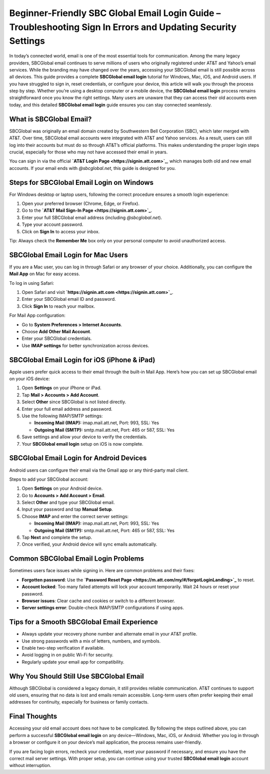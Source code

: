Beginner-Friendly SBC Global Email Login Guide – Troubleshooting Sign In Errors and Updating Security Settings
====================================================================

In today’s connected world, email is one of the most essential tools for communication. Among the many legacy providers, SBCGlobal email continues to serve millions of users who originally registered under AT&T and Yahoo’s email services. While the branding may have changed over the years, accessing your SBCGlobal email is still possible across all devices. This guide provides a complete **SBCGlobal email login** tutorial for Windows, Mac, iOS, and Android users. If you have struggled to sign in, reset credentials, or configure your device, this article will walk you through the process step by step. Whether you’re using a desktop computer or a mobile device, the **SBCGlobal email login** process remains straightforward once you know the right settings. Many users are unaware that they can access their old accounts even today, and this detailed **SBCGlobal email login** guide ensures you can stay connected seamlessly.  

What is SBCGlobal Email?
------------------------

SBCGlobal was originally an email domain created by Southwestern Bell Corporation (SBC), which later merged with AT&T. Over time, SBCGlobal email accounts were integrated with AT&T and Yahoo services. As a result, users can still log into their accounts but must do so through AT&T’s official platforms. This makes understanding the proper login steps crucial, especially for those who may not have accessed their email in years.  

You can sign in via the official **`AT&T Login Page <https://signin.att.com>`_**, which manages both old and new email accounts. If your email ends with *@sbcglobal.net*, this guide is designed for you.  

Steps for SBCGlobal Email Login on Windows
------------------------------------------

For Windows desktop or laptop users, following the correct procedure ensures a smooth login experience:  

1. Open your preferred browser (Chrome, Edge, or Firefox).  
2. Go to the **`AT&T Mail Sign-In Page <https://signin.att.com>`_**.  
3. Enter your full SBCGlobal email address (including *@sbcglobal.net*).  
4. Type your account password.  
5. Click on **Sign In** to access your inbox.  

Tip: Always check the **Remember Me** box only on your personal computer to avoid unauthorized access.  

SBCGlobal Email Login for Mac Users
-----------------------------------

If you are a Mac user, you can log in through Safari or any browser of your choice. Additionally, you can configure the **Mail App** on Mac for easy access.  

To log in using Safari:  

1. Open Safari and visit **`https://signin.att.com <https://signin.att.com>`_**.  
2. Enter your SBCGlobal email ID and password.  
3. Click **Sign In** to reach your mailbox.  

For Mail App configuration:  

- Go to **System Preferences > Internet Accounts**.  
- Choose **Add Other Mail Account**.  
- Enter your SBCGlobal credentials.  
- Use **IMAP settings** for better synchronization across devices.  

SBCGlobal Email Login for iOS (iPhone & iPad)
----------------------------------------------

Apple users prefer quick access to their email through the built-in Mail App. Here’s how you can set up SBCGlobal email on your iOS device:  

1. Open **Settings** on your iPhone or iPad.  
2. Tap **Mail > Accounts > Add Account**.  
3. Select **Other** since SBCGlobal is not listed directly.  
4. Enter your full email address and password.  
5. Use the following IMAP/SMTP settings:  

   - **Incoming Mail (IMAP):** imap.mail.att.net, Port: 993, SSL: Yes  
   - **Outgoing Mail (SMTP):** smtp.mail.att.net, Port: 465 or 587, SSL: Yes  

6. Save settings and allow your device to verify the credentials.  
7. Your **SBCGlobal email login** setup on iOS is now complete.  

SBCGlobal Email Login for Android Devices
-----------------------------------------

Android users can configure their email via the Gmail app or any third-party mail client.  

Steps to add your SBCGlobal account:  

1. Open **Settings** on your Android device.  
2. Go to **Accounts > Add Account > Email**.  
3. Select **Other** and type your SBCGlobal email.  
4. Input your password and tap **Manual Setup**.  
5. Choose **IMAP** and enter the correct server settings:  

   - **Incoming Mail (IMAP):** imap.mail.att.net, Port: 993, SSL: Yes  
   - **Outgoing Mail (SMTP):** smtp.mail.att.net, Port: 465 or 587, SSL: Yes  

6. Tap **Next** and complete the setup.  
7. Once verified, your Android device will sync emails automatically.  

Common SBCGlobal Email Login Problems
-------------------------------------

Sometimes users face issues while signing in. Here are common problems and their fixes:  

- **Forgotten password**: Use the **`Password Reset Page <https://m.att.com/my/#/forgotLoginLanding>`_** to reset.  
- **Account locked**: Too many failed attempts will lock your account temporarily. Wait 24 hours or reset your password.  
- **Browser issues**: Clear cache and cookies or switch to a different browser.  
- **Server settings error**: Double-check IMAP/SMTP configurations if using apps.  

Tips for a Smooth SBCGlobal Email Experience
--------------------------------------------

- Always update your recovery phone number and alternate email in your AT&T profile.  
- Use strong passwords with a mix of letters, numbers, and symbols.  
- Enable two-step verification if available.  
- Avoid logging in on public Wi-Fi for security.  
- Regularly update your email app for compatibility.  

Why You Should Still Use SBCGlobal Email
----------------------------------------

Although SBCGlobal is considered a legacy domain, it still provides reliable communication. AT&T continues to support old users, ensuring that no data is lost and emails remain accessible. Long-term users often prefer keeping their email addresses for continuity, especially for business or family contacts.  

Final Thoughts
--------------

Accessing your old email account does not have to be complicated. By following the steps outlined above, you can perform a successful **SBCGlobal email login** on any device—Windows, Mac, iOS, or Android. Whether you log in through a browser or configure it on your device’s mail application, the process remains user-friendly.  


If you are facing login errors, recheck your credentials, reset your password if necessary, and ensure you have the correct mail server settings. With proper setup, you can continue using your trusted **SBCGlobal email login** account without interruption.  
